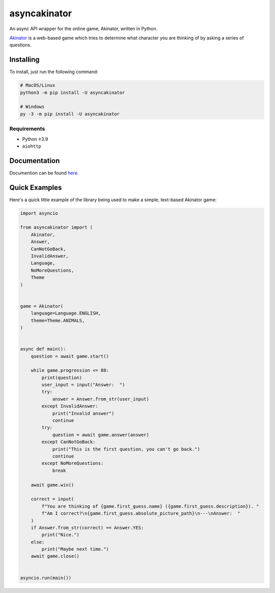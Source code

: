 asyncakinator
=============


.. image:: https://discord.com/api/guilds/751490725555994716/embed.png
   :target: https://discord.gg/muTVFgDvKf
   :alt: Support Server Invite

An async API wrapper for the online game, Akinator, written in Python.

`Akinator <https://en.akinator.com/>`_ is a web-based game which tries to determine what character you are thinking of by asking a series of questions.


Installing
----------

To install, just run the following command:

.. code-block:: shell

    # MacOS/Linux
    python3 -m pip install -U asyncakinator

    # Windows
    py -3 -m pip install -U asyncakinator


Requirements
~~~~~~~~~~~~
- Python ≥3.9

- ``aiohttp``


Documentation
-------------
Documention can be found `here. <https://asyncakinator.readthedocs.io/en/latest/>`_


Quick Examples
--------------

Here's a quick little example of the library being used to make a simple, text-based Akinator game:

.. code-block:: python

    import asyncio

    from asyncakinator import (
        Akinator,
        Answer,
        CanNotGoBack,
        InvalidAnswer,
        Language,
        NoMoreQuestions,
        Theme
    )


    game = Akinator(
        language=Language.ENGLISH,
        theme=Theme.ANIMALS,
    )


    async def main():
        question = await game.start()

        while game.progression <= 80:
            print(question)
            user_input = input("Answer:  ")
            try:
                answer = Answer.from_str(user_input)
            except InvalidAnswer:
                print("Invalid answer")
                continue
            try:
                question = await game.answer(answer)
            except CanNotGoBack:
                print("This is the first question, you can't go back.")
                continue
            except NoMoreQuestions:
                break

        await game.win()

        correct = input(
            f"You are thinking of {game.first_guess.name} ({game.first_guess.description}). "
            f"Am I correct?\n{game.first_guess.absolute_picture_path}\n---\nAnswer:  "
        )
        if Answer.from_str(correct) == Answer.YES:
            print("Nice.")
        else:
            print("Maybe next time.")
        await game.close()


    asyncio.run(main())